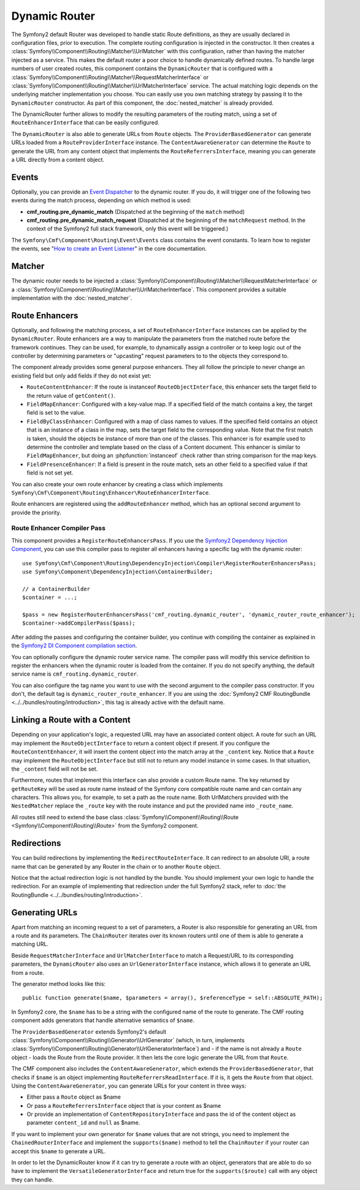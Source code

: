 .. index::
    single: DynamicRouter; Routing

Dynamic Router
==============

The Symfony2 default Router was developed to handle static Route definitions,
as they are usually declared in configuration files, prior to execution.
The complete routing configuration is injected in the constructor. It then
creates a :class:`Symfony\\Component\\Routing\\Matcher\\UrlMatcher` with this
configuration, rather than having the matcher injected as a service. This makes
the default router a poor choice to handle dynamically defined routes. To
handle large numbers of user created routes, this component contains the
``DynamicRouter`` that is configured with a
:class:`Symfony\\Component\\Routing\\Matcher\\RequestMatcherInterface` or
:class:`Symfony\\Component\\Routing\\Matcher\\UrlMatcherInterface` service.
The actual matching logic depends on the underlying matcher implementation you
choose. You can easily use you own matching strategy by passing it to the
``DynamicRouter`` constructor. As part of this component, the
:doc:`nested_matcher` is already provided.

The DynamicRouter further allows to modify the resulting parameters of the
routing match, using a set of ``RouteEnhancerInterface`` that can be easily
configured.

The ``DynamicRouter`` is also able to generate URLs from ``Route`` objects.
The ``ProviderBasedGenerator`` can generate URLs loaded from a
``RouteProviderInterface`` instance. The ``ContentAwareGenerator`` can
determine the ``Route`` to generate the URL from any content object that
implements the ``RouteReferrersInterface``, meaning you can generate a URL
directly from a content object.

.. _components-routing-events:

Events
------

Optionally, you can provide an `Event Dispatcher`_ to the dynamic router.
If you do, it will trigger one of the following two events during the match
process, depending on which method is used:

* **cmf_routing.pre_dynamic_match** (Dispatched at the beginning of the
  ``match`` method)
* **cmf_routing.pre_dynamic_match_request** (Dispatched at the beginning of the
  ``matchRequest`` method. In the context of the Symfony2 full stack framework,
  only this event will be triggered.)

The ``Symfony\Cmf\Component\Routing\Event\Events`` class contains the event
constants. To learn how to register the events, see
"`How to create an Event Listener`_" in the core documentation.

Matcher
-------

The dynamic router needs to be injected a
:class:`Symfony\\Component\\Routing\\Matcher\\RequestMatcherInterface` or a
:class:`Symfony\\Component\\Routing\\Matcher\\UrlMatcherInterface`. This
component provides a suitable implementation with the :doc:`nested_matcher`.

.. _component-routing-enhancers:

Route Enhancers
---------------

Optionally, and following the matching process, a set of
``RouteEnhancerInterface`` instances can be applied by the ``DynamicRouter``.
Route enhancers are a way to manipulate the parameters from the matched route
before the framework continues. They can be used, for example, to dynamically
assign a controller or to keep logic out of the controller by determining
parameters or "upcasting" request parameters to to the objects they correspond
to.

The component already provides some general purpose enhancers. They all follow
the principle to never change an existing field but only add fields if they
do not exist yet:

* ``RouteContentEnhancer``: If the route is instanceof ``RouteObjectInterface``,
  this enhancer sets the target field to the return value of ``getContent()``.
* ``FieldMapEnhancer``: Configured with a key-value map. If a specified field of
  the match contains a key, the target field is set to the value.
* ``FieldByClassEnhancer``: Configured with a map of class names to values.
  If the specified field contains an object that is an instance of a class in
  the map, sets the target field to the corresponding value. Note that the
  first match is taken, should the objects be instance of more than one of the
  classes. This enhancer is for example used to determine the controller and
  template based on the class of a Content document.
  This enhancer is similar to ``FieldMapEnhancer``, but doing an
  :phpfunction:`instanceof` check rather than string comparison for the map
  keys.
* ``FieldPresenceEnhancer``: If a field is present in the route match, sets an
  other field to a specified value if that field is not set yet.

You can also create your own route enhancer by creating a class which
implements ``Symfony\Cmf\Component\Routing\Enhancer\RouteEnhancerInterface``.

Route enhancers are registered using the ``addRouteEnhancer`` method, which has
an optional second argument to provide the priority.

Route Enhancer Compiler Pass
~~~~~~~~~~~~~~~~~~~~~~~~~~~~

This component provides a ``RegisterRouteEnhancersPass``. If you use the
`Symfony2 Dependency Injection Component`_, you can use this compiler pass to
register all enhancers having a specific tag with the dynamic router::

    use Symfony\Cmf\Component\Routing\DependencyInjection\Compiler\RegisterRouterEnhancersPass;
    use Symfony\Component\DependencyInjection\ContainerBuilder;

    // a ContainerBuilder
    $container = ...;

    $pass = new RegisterRouterEnhancersPass('cmf_routing.dynamic_router', 'dynamic_router_route_enhancer');
    $container->addCompilerPass($pass);

After adding the passes and configuring the container builder, you continue
with compiling the container as explained in the
`Symfony2 DI Component compilation section`_.

You can optionally configure the dynamic router service name. The compiler pass
will modify this service definition to register the enhancers when the dynamic
router is loaded from the container. If you do not specify anything, the
default service name is ``cmf_routing.dynamic_router``.

You can also configure the tag name you want to use with the second argument to
the compiler pass constructor. If you don't, the default tag is
``dynamic_router_route_enhancer``. If you are using the
:doc:`Symfony2 CMF RoutingBundle <../../bundles/routing/introduction>`, this tag is
already active with the default name.

Linking a Route with a Content
------------------------------

Depending on your application's logic, a requested URL may have an associated
content object. A route for such an URL may implement the
``RouteObjectInterface`` to return a content object if present. If you
configure the ``RouteContentEnhancer``, it will insert the content object into
the match array at the ``_content`` key. Notice that a ``Route`` may implement
the ``RouteObjectInterface`` but still not to return any model instance in
some cases. In that situation, the ``_content`` field will not be set.

Furthermore, routes that implement this interface can also provide a custom
Route name. The key returned by ``getRouteKey`` will be used as route name
instead of the Symfony core compatible route name and can contain any
characters. This allows you, for example, to set a path as the route name. Both
UrlMatchers provided with the ``NestedMatcher`` replace the ``_route`` key
with the route instance and put the provided name into ``_route_name``.

All routes still need to extend the base class
:class:`Symfony\\Component\\Routing\\Route <Symfony\\Component\\Routing\\Route>`
from the Symfony2 component.

Redirections
------------

You can build redirections by implementing the ``RedirectRouteInterface``.
It can redirect to an absolute URI, a route name that can be generated by any
Router in the chain or to another ``Route`` object.

Notice that the actual redirection logic is not handled by the bundle. You
should implement your own logic to handle the redirection. For an example of
implementing that redirection under the full Symfony2 stack, refer to
:doc:`the RoutingBundle <../../bundles/routing/introduction>`.

.. _component-routing-generator:

Generating URLs
---------------

Apart from matching an incoming request to a set of parameters, a Router
is also responsible for generating an URL from a route and its parameters.
The ``ChainRouter`` iterates over its known routers until one of them is
able to generate a matching URL.

Beside ``RequestMatcherInterface`` and ``UrlMatcherInterface`` to match a
Request/URL to its corresponding parameters, the ``DynamicRouter`` also uses
an ``UrlGeneratorInterface`` instance, which allows it to generate an URL from
a route.

The generator method looks like this::

    public function generate($name, $parameters = array(), $referenceType = self::ABSOLUTE_PATH);

In Symfony2 core, the ``$name`` has to be a string with the configured name
of the route to generate. The CMF routing component adds generators that handle
alternative semantics of ``$name``.

The ``ProviderBasedGenerator`` extends Symfony2's default
:class:`Symfony\\Component\\Routing\\Generator\\UrlGenerator` (which, in turn,
implements :class:`Symfony\\Component\\Routing\\Generator\\UrlGeneratorInterface`)
and - if the name is not already a ``Route`` object - loads the Route from the
Route provider. It then lets the core logic generate the URL from that ``Route``.

The CMF component also includes the ``ContentAwareGenerator``, which extends
the ``ProviderBasedGenerator``, that checks if ``$name`` is an object
implementing ``RouteReferrersReadInterface``. If it is, it gets the ``Route``
from that object. Using the ``ContentAwareGenerator``, you can generate URLs
for your content in three ways:

* Either pass a ``Route`` object as $name
* Or pass a ``RouteReferrersInterface`` object that is your content as $name
* Or provide an implementation of ``ContentRepositoryInterface`` and pass the id
  of the content object as parameter ``content_id`` and ``null`` as $name.

If you want to implement your own generator for ``$name`` values that are not
strings, you need to implement the ``ChainedRouterInterface`` and implement the
``supports($name)`` method to tell the ``ChainRouter`` if your router can
accept this ``$name`` to generate a URL.

In order to let the DynamicRouter know if it can try to generate a route with an
object, generators that are able to do so have to implement the
``VersatileGeneratorInterface`` and return true for the ``supports($route)``
call  with any object they can handle.

.. _`Event Dispatcher`: http://symfony.com/doc/current/components/event_dispatcher/index.html
.. _`How to create an Event Listener`: http://symfony.com/doc/current/cookbook/service_container/event_listener.html
.. _`Symfony2 Dependency Injection Component`: http://symfony.com/doc/master/components/dependency_injection/index.html
.. _`Symfony2 DI Component compilation section`: http://symfony.com/doc/current/components/dependency_injection/compilation.html

